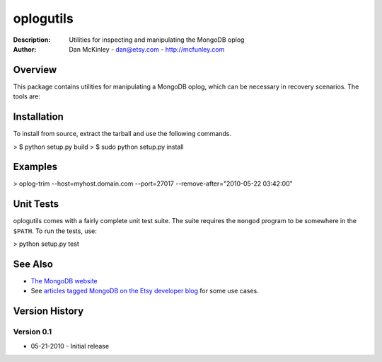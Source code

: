 ==========
oplogutils  
==========

:Description: Utilities for inspecting and manipulating the MongoDB oplog
:Author: Dan McKinley - dan@etsy.com - `http://mcfunley.com <http://mcfunley.com>`_


Overview
========

This package contains utilities for manipulating a MongoDB oplog, which can be
necessary in recovery scenarios. The tools are:

.. line-block:
  oplog-count - counts the number of events in the oplog after a certain date 
                 and time.
  oplog-trim  - deletes events from the oplog after a certain date and time.



Installation
============

To install from source, extract the tarball and use the following commands.

> $ python setup.py build
> $ sudo python setup.py install


Examples
========

> oplog-trim --host=myhost.domain.com --port=27017 --remove-after="2010-05-22 03:42:00"


Unit Tests
==========

oplogutils comes with a fairly complete unit test suite. The suite requires the
``mongod`` program to be somewhere in the ``$PATH``. To run the tests, use:

> python setup.py test


See Also
========

* `The MongoDB website <http://www.mongodb.org>`_
* See `articles tagged MongoDB on the Etsy developer blog <http://codeascraft.etsy.com/tag/mongodb/>`_ for some use cases. 


Version History
===============

Version 0.1
-----------
*  05-21-2010 - Initial release

